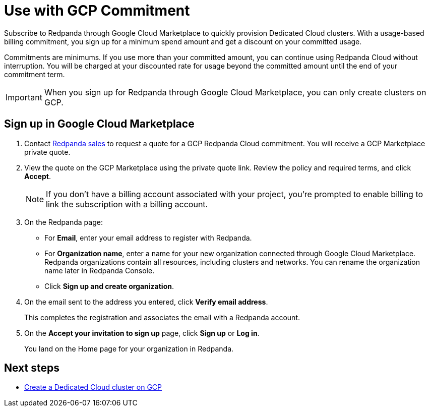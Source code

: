= Use with GCP Commitment
:description: Subscribe to Redpanda in Google Cloud Marketplace with discounted commitment billing.

Subscribe to Redpanda through Google Cloud Marketplace to quickly provision Dedicated Cloud clusters. With a usage-based billing commitment, you sign up for a minimum spend amount and get a discount on your committed usage. 

Commitments are minimums. If you use more than your committed amount, you can continue using Redpanda Cloud without interruption. You will be charged at your discounted rate for usage beyond the committed amount until the end of your commitment term. 

[IMPORTANT]
====
When you sign up for Redpanda through Google Cloud Marketplace, you can only create clusters on GCP. 
====

== Sign up in Google Cloud Marketplace

. Contact https://redpanda.com/contact[Redpanda sales^] to request a quote for a GCP Redpanda Cloud commitment. You will receive a GCP Marketplace private quote.

. View the quote on the GCP Marketplace using the private quote link. Review the policy and required terms, and click *Accept*.
+
[NOTE]
====
If you don't have a billing account associated with your project, you're prompted to enable billing to link the subscription with a billing account.
====

. On the Redpanda page: 
* For **Email**, enter your email address to register with Redpanda.
* For **Organization name**, enter a name for your new organization connected through Google Cloud Marketplace. Redpanda organizations contain all resources, including clusters and networks. You can rename the organization name later in Redpanda Console. 
* Click **Sign up and create organization**.

. On the email sent to the address you entered, click **Verify email address**. 
+
This completes the registration and associates the email with a Redpanda account. 

. On the **Accept your invitation to sign up** page, click **Sign up** or **Log in**. 
+
You land on the Home page for your organization in Redpanda. 

== Next steps

* xref:deploy:deployment-option/cloud/create-dedicated-cloud-cluster-aws.adoc#create-a-dedicated-cluster[Create a Dedicated Cloud cluster on GCP]